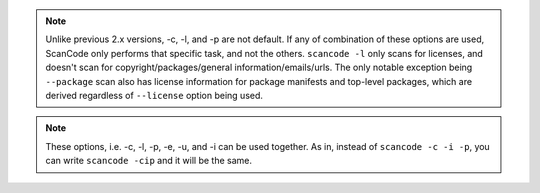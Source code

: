 .. note::

    Unlike previous 2.x versions, -c, -l, and -p are not default. If any of combination of these
    options are used, ScanCode only performs that specific task, and not the others.
    ``scancode -l`` only scans for licenses, and doesn't scan for copyright/packages/general
    information/emails/urls. The only notable exception being ``--package`` scan also has
    license information for package manifests and top-level packages, which are derived
    regardless of ``--license`` option being used.

.. note::

    These options, i.e. -c, -l, -p, -e, -u, and -i can be used together. As in, instead of
    ``scancode -c -i -p``, you can write ``scancode -cip`` and it will be the same.
